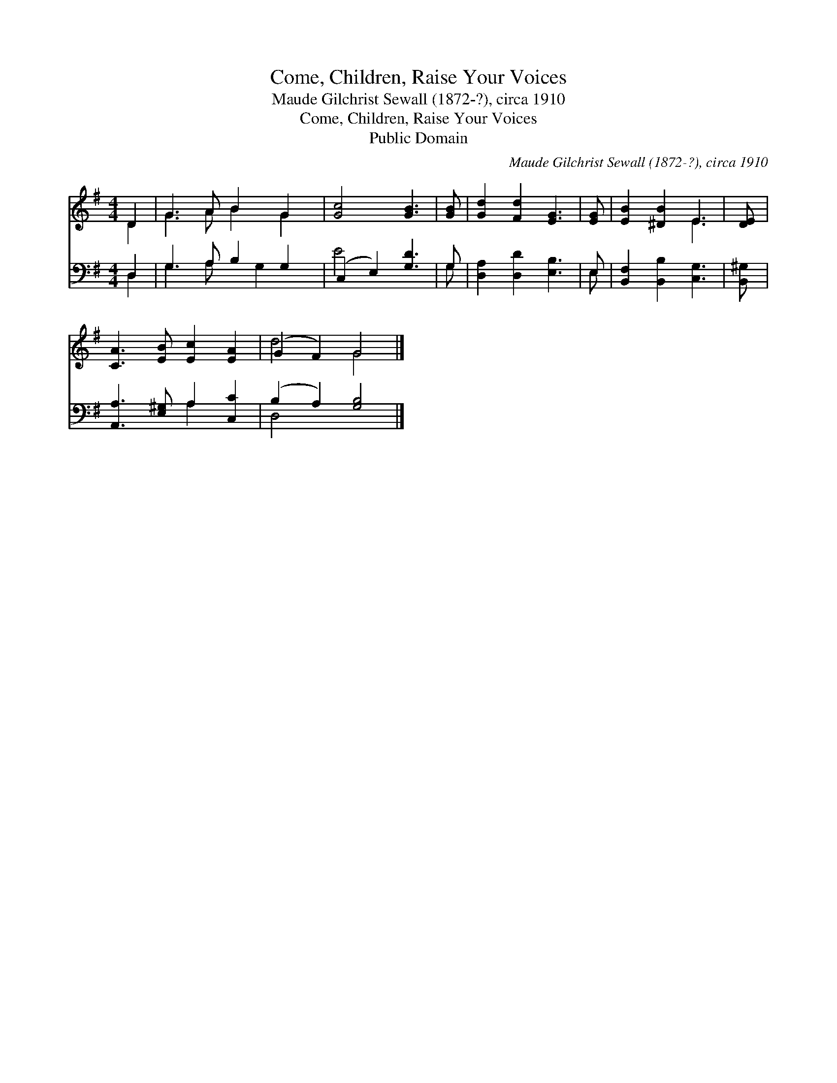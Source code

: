 X:1
T:Come, Children, Raise Your Voices
T:Maude Gilchrist Sewall (1872-?), circa 1910
T:Come, Children, Raise Your Voices
T:Public Domain
C:Maude Gilchrist Sewall (1872-?), circa 1910
Z:Public Domain
%%score ( 1 2 ) ( 3 4 )
L:1/8
M:4/4
K:G
V:1 treble 
V:2 treble 
V:3 bass 
V:4 bass 
V:1
 D2 | G3 A B2 G2 | [Gc]4 [GB]3 | [GB] | [Gd]2 [Fd]2 [EG]3 | [EG] | [EB]2 [^DB]2 E3 | [DE] | %8
 [CA]3 [EB] [Ec]2 [EA]2 | (G2 F2) G4 |] %10
V:2
 D2 | G3 A B2 G2 | x7 | x | x7 | x | x4 E3 | x | x8 | d4 G4 |] %10
V:3
 D,2 | G,3 A, B,2 G,2 | (C,2 E,2) [G,D]3 | G, | [D,A,]2 [D,D]2 [E,B,]3 | E, | %6
 [B,,F,]2 [B,,B,]2 [C,G,]3 | [B,,^G,] | [A,,A,]3 [E,^G,] A,2 [C,C]2 | (B,2 A,2) [G,B,]4 |] %10
V:4
 D,2 | G,3 A, x G,2 x | E4 x3 | G, | x7 | E, | x7 | x | x4 A,2 x2 | D,4 x4 |] %10

